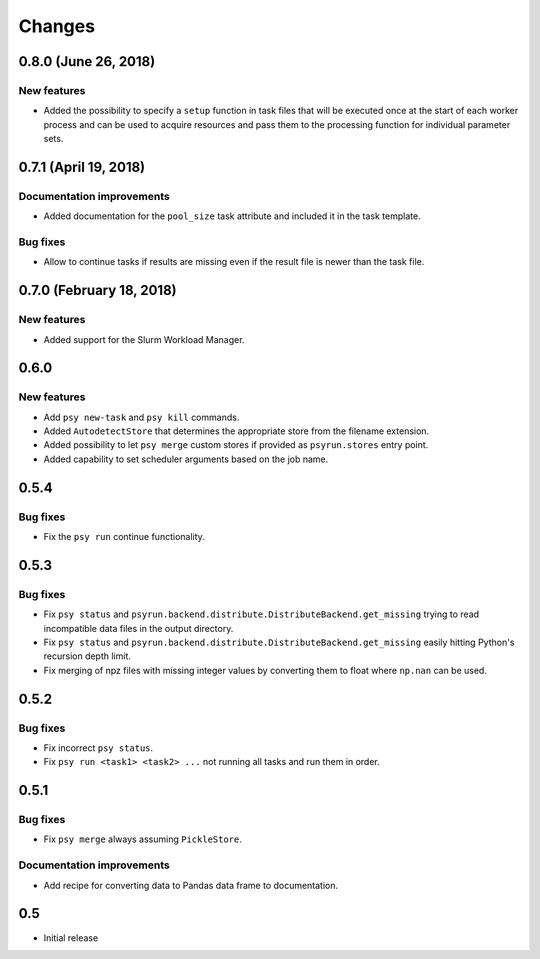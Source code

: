 Changes
=======

0.8.0 (June 26, 2018)
---------------------

New features
^^^^^^^^^^^^

* Added the possibility to specify a ``setup`` function in task files that
  will be executed once at the start of each worker process and can be used
  to acquire resources and pass them to the processing function for individual
  parameter sets.



0.7.1 (April 19, 2018)
----------------------

Documentation improvements
^^^^^^^^^^^^^^^^^^^^^^^^^^

* Added documentation for the ``pool_size`` task attribute and included it in
  the task template.

Bug fixes
^^^^^^^^^

* Allow to continue tasks if results are missing even if the result file is
  newer than the task file.


0.7.0 (February 18, 2018)
-------------------------

New features
^^^^^^^^^^^^

* Added support for the Slurm Workload Manager.


0.6.0
-----

New features
^^^^^^^^^^^^

* Add ``psy new-task`` and ``psy kill`` commands.
* Added ``AutodetectStore`` that determines the appropriate store from the
  filename extension.
* Added possibility to let ``psy merge`` custom stores if provided as
  ``psyrun.stores`` entry point.
* Added capability to set scheduler arguments based on the job name.


0.5.4
-----

Bug fixes
^^^^^^^^^

* Fix the ``psy run`` continue functionality.


0.5.3
-----

Bug fixes
^^^^^^^^^

* Fix ``psy status`` and
  ``psyrun.backend.distribute.DistributeBackend.get_missing`` trying to read
  incompatible data files in the output directory.
* Fix ``psy status`` and
  ``psyrun.backend.distribute.DistributeBackend.get_missing`` easily hitting
  Python's recursion depth limit.
* Fix merging of npz files with missing integer values by converting them to
  float where ``np.nan`` can be used.


0.5.2
-----

Bug fixes
^^^^^^^^^

* Fix incorrect ``psy status``.
* Fix ``psy run <task1> <task2> ...`` not running all tasks and run them in
  order.


0.5.1
-----

Bug fixes
^^^^^^^^^

* Fix ``psy merge`` always assuming ``PickleStore``.

Documentation improvements
^^^^^^^^^^^^^^^^^^^^^^^^^^

* Add recipe for converting data to Pandas data frame to documentation.


0.5
---

* Initial release
